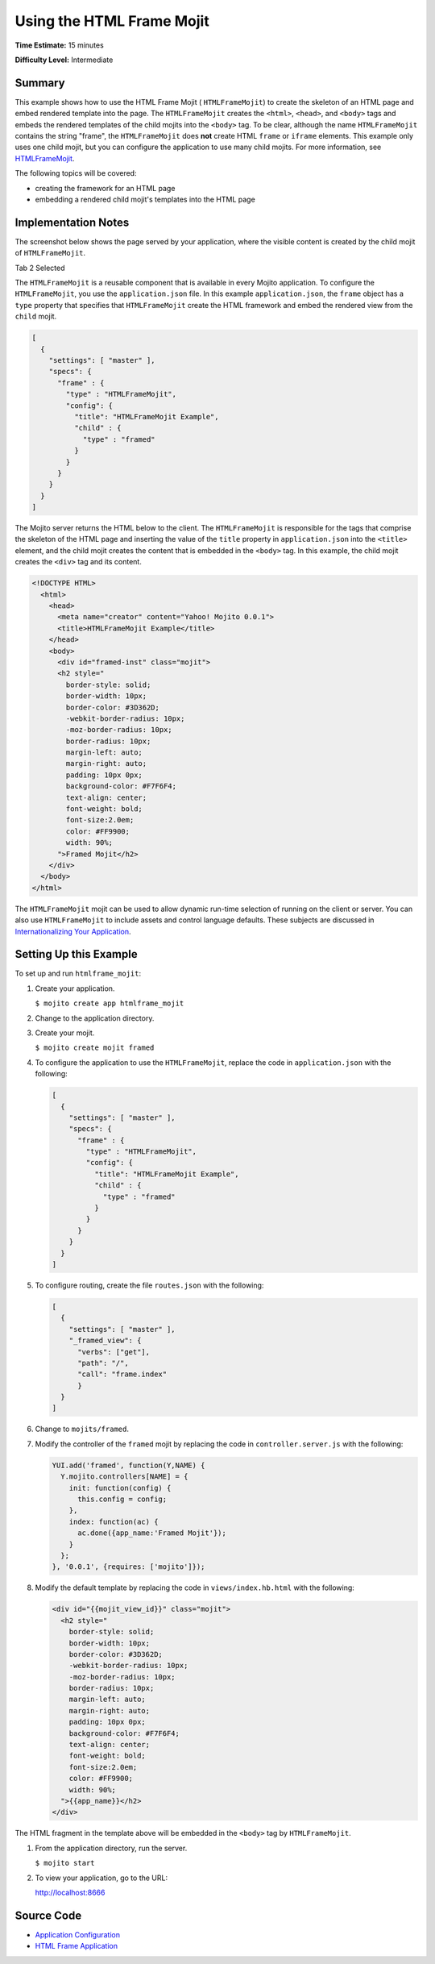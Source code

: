 

==========================
Using the HTML Frame Mojit
==========================

**Time Estimate:** 15 minutes

**Difficulty Level:** Intermediate

Summary
#######

This example shows how to use the HTML Frame Mojit ( ``HTMLFrameMojit``) to create the skeleton of 
an HTML page and embed rendered template into the page. The ``HTMLFrameMojit`` creates 
the ``<html>``, ``<head>``, and ``<body>`` tags and embeds the rendered templates of the child 
mojits into the ``<body>`` tag. To be clear, although the name ``HTMLFrameMojit`` contains 
the string "frame", the ``HTMLFrameMojit`` does **not** create HTML ``frame`` or ``iframe`` 
elements. This example only uses one child mojit, but you can configure the application to use many 
child mojits. For more information, see 
`HTMLFrameMojit <../topics/mojito_framework_mojits.html#htmlframemojit>`_.

The following topics will be covered:

- creating the framework for an HTML page
- embedding a rendered child mojit's templates into the HTML page

Implementation Notes
####################

The screenshot below shows the page served by your application, where the visible content is created 
by the child mojit of ``HTMLFrameMojit``.

Tab 2 Selected

.. image:: images/htmlframe.preview.gif
   :width: 401px
   :height: 368px

The ``HTMLFrameMojit`` is a reusable component that is available in every Mojito application. To 
configure the ``HTMLFrameMojit``, you use the ``application.json`` file. In this example 
``application.json``, the ``frame`` object has a ``type`` property that specifies that 
``HTMLFrameMojit`` create the HTML framework and embed the rendered view from the ``child`` mojit.

.. code-block:: javascript

   [
     {
       "settings": [ "master" ],
       "specs": {
         "frame" : {
           "type" : "HTMLFrameMojit",
           "config": {
             "title": "HTMLFrameMojit Example",
             "child" : {
               "type" : "framed"
             }
           }
         }
       }
     }
   ]

The Mojito server returns the HTML below to the client. The ``HTMLFrameMojit`` is responsible for 
the tags that comprise the skeleton of the HTML page and inserting the value of the ``title`` 
property in ``application.json`` into the ``<title>`` element, and the child mojit creates the 
content that is embedded in the ``<body>`` tag. In this example, the child mojit creates the 
``<div>`` tag and its content.

.. code-block:: html

   <!DOCTYPE HTML>
     <html>
       <head>
         <meta name="creator" content="Yahoo! Mojito 0.0.1">
         <title>HTMLFrameMojit Example</title>
       </head>
       <body>
         <div id="framed-inst" class="mojit">
         <h2 style="
           border-style: solid;
           border-width: 10px;
           border-color: #3D362D;
           -webkit-border-radius: 10px;
           -moz-border-radius: 10px;
           border-radius: 10px;
           margin-left: auto;
           margin-right: auto;
           padding: 10px 0px;
           background-color: #F7F6F4;
           text-align: center;
           font-weight: bold;
           font-size:2.0em;
           color: #FF9900;
           width: 90%;
         ">Framed Mojit</h2>
       </div>
     </body>
   </html>

The ``HTMLFrameMojit`` mojit can be used to allow dynamic run-time selection of running on the 
client or server. You can also use ``HTMLFrameMojit`` to include assets and control language 
defaults.  These subjects are discussed in `Internationalizing Your Application <i18n_apps.html>`_.

Setting Up this Example
#######################

To set up and run ``htmlframe_mojit``:

#. Create your application.

   ``$ mojito create app htmlframe_mojit``

#. Change to the application directory.

#. Create your mojit.

   ``$ mojito create mojit framed``

#. To configure the application to use the ``HTMLFrameMojit``, replace the code in 
   ``application.json`` with the following:

   .. code-block:: javascript

     [
       {
         "settings": [ "master" ],
         "specs": {
           "frame" : {
             "type" : "HTMLFrameMojit",
             "config": {
               "title": "HTMLFrameMojit Example",
               "child" : {
                 "type" : "framed"
               }
             }
           }
         }
       }
     ]


#. To configure routing, create the file ``routes.json`` with the following:

   .. code-block:: javascript

      [
        {
          "settings": [ "master" ],
          "_framed_view": {
            "verbs": ["get"],
            "path": "/",
            "call": "frame.index"
            }
        }
      ]

#. Change to ``mojits/framed``.

#. Modify the controller of the ``framed`` mojit by replacing the code in ``controller.server.js`` 
   with the following:

   .. code-block:: javascript

      YUI.add('framed', function(Y,NAME) {
        Y.mojito.controllers[NAME] = {
          init: function(config) {
            this.config = config;
          },
          index: function(ac) {
            ac.done({app_name:'Framed Mojit'});
          }
        };
      }, '0.0.1', {requires: ['mojito']});

#. Modify the default template by replacing the code in ``views/index.hb.html`` with the following:

   .. code-block:: html

      <div id="{{mojit_view_id}}" class="mojit">
        <h2 style="
          border-style: solid;
          border-width: 10px;
          border-color: #3D362D;
          -webkit-border-radius: 10px;
          -moz-border-radius: 10px;
          border-radius: 10px;
          margin-left: auto;
          margin-right: auto;
          padding: 10px 0px;
          background-color: #F7F6F4;
          text-align: center;
          font-weight: bold;
          font-size:2.0em;
          color: #FF9900;
          width: 90%;
        ">{{app_name}}</h2>
      </div>

The HTML fragment in the template above will be embedded in the ``<body>`` tag by ``HTMLFrameMojit``.

#. From the application directory, run the server.

   ``$ mojito start``

#. To view your application, go to the URL:

   http://localhost:8666

Source Code
###########

- `Application Configuration <http://github.com/yahoo/mojito/tree/master/examples/developer-guide/htmlframe_mojit/application.json>`_
- `HTML Frame Application <http://github.com/yahoo/mojito/tree/master/examples/developer-guide/htmlframe_mojit/>`_



